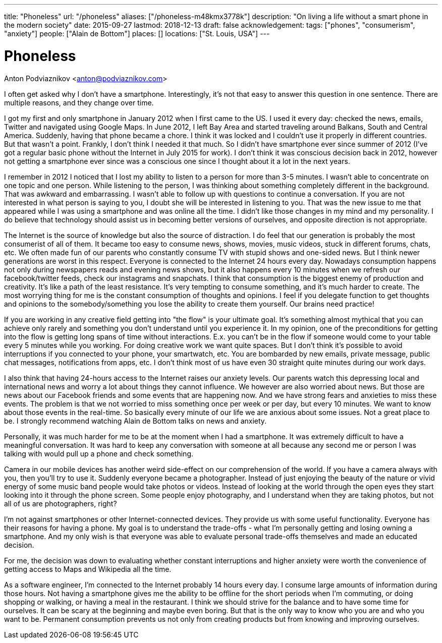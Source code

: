 ---
title: "Phoneless"
url: "/phoneless"
aliases: ["/phoneless-m48kmx3778k"]
description: "On living a life without a smart phone in the modern society"
date: 2015-09-27
lastmod: 2018-12-13
draft: false
acknowledgement: 
tags: ["phones", "consumerism", "anxiety"]
people: ["Alain de Bottom"]
places: []
locations: ["St. Louis, USA"]
---

= Phoneless
Anton Podviaznikov <anton@podviaznikov.com>

I often get asked why I don't have a smartphone. 
Interestingly, it's not that easy to answer this question in one sentence. 
There are multiple reasons, and they change over time. 

I got my first and only smartphone in January 2012 when I first came to the US. 
I used it every day: checked the news, emails, Twitter and navigated using Google Maps. 
In June 2012, I left Bay Area and started traveling around Balkans, South and Central America. 
Suddenly, having that phone became a chore. I think it was locked and I couldn't use it properly in different countries. 
But that wasn't a point. Frankly, I don't think I needed it that much. 
So I didn't have smartphone ever since summer of 2012 (I've got a regular basic phone without the Internet in July 2015 for work). 
I don't think it was conscious decision back in 2012, 
however not getting a smartphone ever since was a conscious one since I thought about it a lot in the next years.

I remember in 2012 I noticed that I lost my ability to listen to a person for more than 3-5 minutes. 
I wasn't able to concentrate on one topic and one person. 
While listening to the person, I was thinking about something completely different in the background. 
That was awkward and embarrassing.
I wasn't able to follow up with questions to continue a conversation. 
If you are not interested in what person is saying to you, I doubt she will be interested in listening to you. 
That was the new issue to me that appeared while I was using a smartphone and was online all the time. 
I didn't like those changes in my mind and my personality.
I do believe that technology should assist us in becoming better versions of ourselves, and opposite direction is not appropriate.

The Internet is the source of knowledge but also the source of distraction. 
I do feel that our generation is probably the most consumerist of all of them. 
It became too easy to consume news, shows, movies, music videos, stuck in different forums, chats, etc. 
We often made fun of our parents who constantly consume TV with stupid shows and one-sided news. 
But I think newer generations are worst in this respect. 
Everyone is connected to the Internet 24 hours every day. 
Nowadays consumption happens not only during newspapers reads and evening news shows, 
but it also happens every 10 minutes when we refresh our facebook/twitter feeds, check our instagrams and snapchats. 
I think that consumption is the biggest enemy of production and creativity. 
It's like a path of the least resistance. 
It's very tempting to consume something, and it's much harder to create. 
The most worrying thing for me is the constant consumption of thoughts and opinions. 
I feel if you delegate function to get thoughts and opinions to the somebody/something you lose the ability to create them yourself. 
Our brains need practice!

If you are working in any creative field getting into "the flow" is your ultimate goal. 
It's something almost mythical that you can achieve only rarely and something you don't understand until you experience it. 
In my opinion, one of the preconditions for getting into the flow is getting long spans of time without interactions. 
E.x. you can't be in the flow if someone would come to your table every 5 minutes while you working. 
For doing creative work we want quite spaces. 
But I don't think it's possible to avoid interruptions if you connected to your phone, your smartwatch, etc. 
You are bombarded by new emails, private message, public chat messages, notifications from apps, etc. 
I don't think most of us have even 30 straight quite minutes during our work days.

I also think that having 24-hours access to the Internet raises our anxiety levels. 
Our parents watch this depressing local and international news and worry a lot about things they cannot influence. 
We however are also worried about news. 
But those are news about our Facebook friends and some events that are happening now. 
And we have strong fears and anxieties to miss these events. 
The problem is that we not worried to miss something once per week or per day, but every 10 minutes. 
We want to know about those events in the real-time. 
So basically every minute of our life we are anxious about some issues. 
Not a great place to be. I strongly recommend watching Alain de Bottom talks on news and anxiety.

Personally, it was much harder for me to be at the moment when I had a smartphone. 
It was extremely difficult to have a meaningful conversation.
It was hard to keep any conversation with someone at all because any second me or person 
I was talking with would pull up a phone and check something.

Camera in our mobile devices has another weird side-effect on our comprehension of the world. 
If you have a camera always with you, then you'll try to use it. Suddenly everyone became a photographer. 
Instead of just enjoying the beauty of the nature or vivid energy of some music band people would take photos or videos. 
Instead of looking at the world through the open eyes they start looking into it through the phone screen. 
Some people enjoy photography, and I understand when they are taking photos, but not all of us are photographers, right?

I'm not against smartphones or other Internet-connected devices. They provide us with some useful functionality. 
Everyone has their reasons for having a phone. My goal is to understand the trade-offs - 
what I'm personally getting and losing owning a smartphone. 
And my only wish is that everyone was able to evaluate personal trade-offs themselves and made an educated decision.

For me, the decision was down to evaluating whether constant interruptions and higher anxiety were worth the convenience of 
getting access to Maps and Wikipedia all the time.

As a software engineer, I'm connected to the Internet probably 14 hours every day. 
I consume large amounts of information during those hours. 
Not having a smartphone gives me the ability to be offline for the short periods when I'm commuting, or doing shopping or walking, or having a meal in the restaurant. 
I think we should strive for the balance and to have some time for ourselves. 
It can be scary at the beginning and maybe even boring. 
But that is the only way to know who you are and who you want to be. 
Permanent consumption prevents us not only from creating products but from knowing and improving ourselves.

